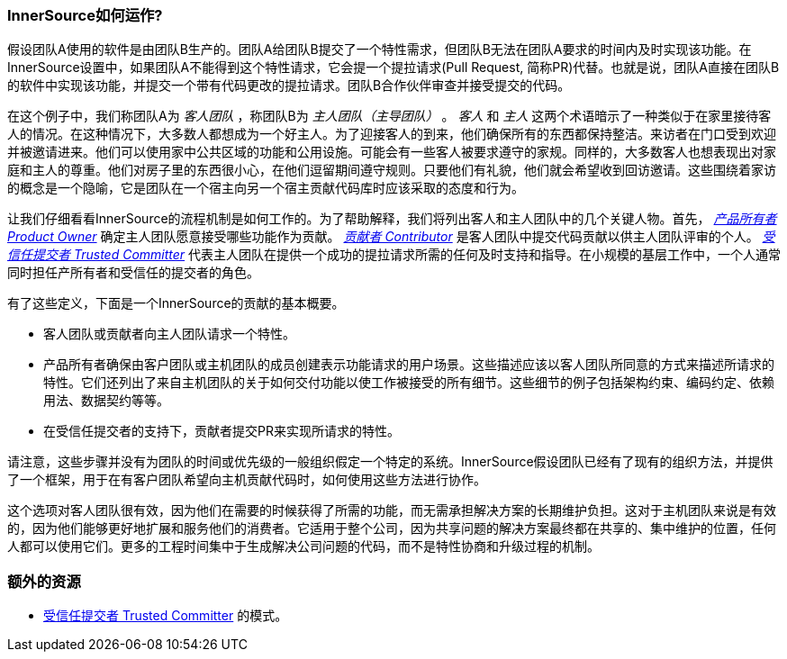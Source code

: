 === InnerSource如何运作?

假设团队A使用的软件是由团队B生产的。团队A给团队B提交了一个特性需求，但团队B无法在团队A要求的时间内及时实现该功能。在InnerSource设置中，如果团队A不能得到这个特性请求，它会提一个提拉请求(Pull Request, 简称PR)代替。也就是说，团队A直接在团队B的软件中实现该功能，并提交一个带有代码更改的提拉请求。团队B合作伙伴审查并接受提交的代码。

在这个例子中，我们称团队A为 _客人团队_ ，称团队B为 _主人团队（主导团队）_ 。 _客人_ 和 _主人_ 这两个术语暗示了一种类似于在家里接待客人的情况。在这种情况下，大多数人都想成为一个好主人。为了迎接客人的到来，他们确保所有的东西都保持整洁。来访者在门口受到欢迎并被邀请进来。他们可以使用家中公共区域的功能和公用设施。可能会有一些客人被要求遵守的家规。同样的，大多数客人也想表现出对家庭和主人的尊重。他们对房子里的东西很小心，在他们逗留期间遵守规则。只要他们有礼貌，他们就会希望收到回访邀请。这些围绕着家访的概念是一个隐喻，它是团队在一个宿主向另一个宿主贡献代码库时应该采取的态度和行为。

让我们仔细看看InnerSource的流程机制是如何工作的。为了帮助解释，我们将列出客人和主人团队中的几个关键人物。首先， https://github.com/InnerSourceCommons/InnerSourceLearningPath/blob/master/product-owner/01-opening-article.asciidoc[_产品所有者 Product Owner_]  确定主人团队愿意接受哪些功能作为贡献。 https://github.com/InnerSourceCommons/InnerSourceLearningPath/blob/master/contributor/01-introduction-article.asciidoc[_贡献者 Contributor_] 是客人团队中提交代码贡献以供主人团队评审的个人。 https://github.com/InnerSourceCommons/InnerSourceLearningPath/blob/master/trusted-committer/01-introduction.asciidoc[_受信任提交者 Trusted Committer_] 代表主人团队在提供一个成功的提拉请求所需的任何及时支持和指导。在小规模的基层工作中，一个人通常同时担任产所有者和受信任的提交者的角色。

有了这些定义，下面是一个InnerSource的贡献的基本概要。

 * 客人团队或贡献者向主人团队请求一个特性。
 * 产品所有者确保由客户团队或主机团队的成员创建表示功能请求的用户场景。这些描述应该以客人团队所同意的方式来描述所请求的特性。它们还列出了来自主机团队的关于如何交付功能以使工作被接受的所有细节。这些细节的例子包括架构约束、编码约定、依赖用法、数据契约等等。
 * 在受信任提交者的支持下，贡献者提交PR来实现所请求的特性。

请注意，这些步骤并没有为团队的时间或优先级的一般组织假定一个特定的系统。InnerSource假设团队已经有了现有的组织方法，并提供了一个框架，用于在有客户团队希望向主机贡献代码时，如何使用这些方法进行协作。

这个选项对客人团队很有效，因为他们在需要的时候获得了所需的功能，而无需承担解决方案的长期维护负担。这对于主机团队来说是有效的，因为他们能够更好地扩展和服务他们的消费者。它适用于整个公司，因为共享问题的解决方案最终都在共享的、集中维护的位置，任何人都可以使用它们。更多的工程时间集中于生成解决公司问题的代码，而不是特性协商和升级过程的机制。

=== 额外的资源
 * https://github.com/InnerSourceCommons/InnerSourcePatterns/blob/master/project-roles/trusted-committer.asciidoc[受信任提交者 Trusted Committer] 的模式。
